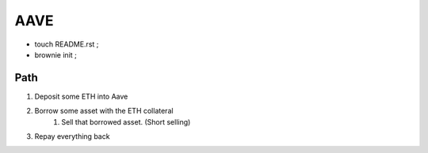 AAVE
----
- touch README.rst ;
- brownie init ;

Path
====
#. Deposit some ETH into Aave
#. Borrow some asset with the ETH collateral
    #. Sell that borrowed asset. (Short selling)
#. Repay everything back